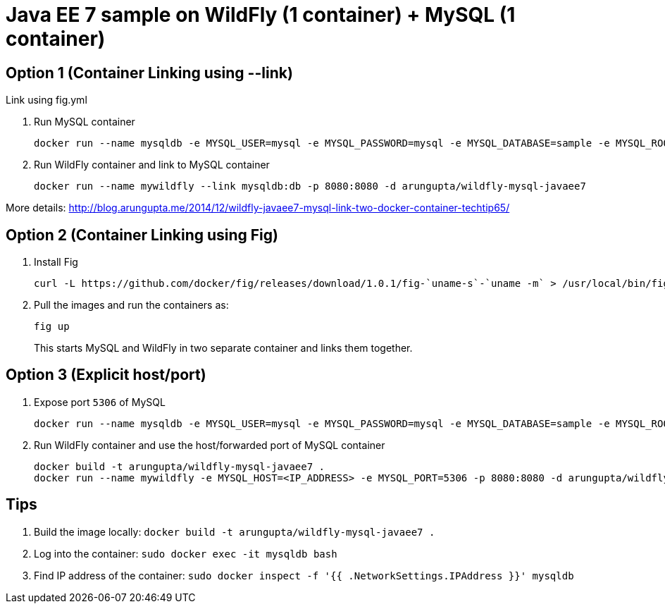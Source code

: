 = Java EE 7 sample on WildFly (1 container) + MySQL (1 container)

== Option 1 (Container Linking using --link)
Link using fig.yml

. Run MySQL container
+
[source, text]
----
docker run --name mysqldb -e MYSQL_USER=mysql -e MYSQL_PASSWORD=mysql -e MYSQL_DATABASE=sample -e MYSQL_ROOT_PASSWORD=supersecret -d mysql
----
+
. Run WildFly container and link to MySQL container
+
[source, text]
----
docker run --name mywildfly --link mysqldb:db -p 8080:8080 -d arungupta/wildfly-mysql-javaee7
----

More details:
http://blog.arungupta.me/2014/12/wildfly-javaee7-mysql-link-two-docker-container-techtip65/

== Option 2 (Container Linking using Fig)

. Install Fig
+
[source, text]
----
curl -L https://github.com/docker/fig/releases/download/1.0.1/fig-`uname-s`-`uname -m` > /usr/local/bin/fig; chmod +x /usr/local/bin/fig
----
+
. Pull the images and run the containers as:
+
[source, text]
----
fig up
----
+
This starts MySQL and WildFly in two separate container and links them together.

== Option 3 (Explicit host/port)

. Expose port `5306` of MySQL
+
[source, text]
----
docker run --name mysqldb -e MYSQL_USER=mysql -e MYSQL_PASSWORD=mysql -e MYSQL_DATABASE=sample -e MYSQL_ROOT_PASSWORD=supersecret -p 5306:3306 --ip-forward=1 -d mysql
----
+
. Run WildFly container and use the host/forwarded port of MySQL container
+
[source, text]
----
docker build -t arungupta/wildfly-mysql-javaee7 .
docker run --name mywildfly -e MYSQL_HOST=<IP_ADDRESS> -e MYSQL_PORT=5306 -p 8080:8080 -d arungupta/wildfly-mysql-javaee7
----

== Tips

. Build the image locally: `docker build -t arungupta/wildfly-mysql-javaee7 .`
. Log into the container: `sudo docker exec -it mysqldb bash`
. Find IP address of the container: `sudo docker inspect -f '{{ .NetworkSettings.IPAddress }}' mysqldb`

